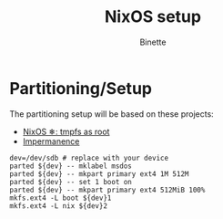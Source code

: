 #+TITLE: NixOS setup
#+AUTHOR: Binette

* Partitioning/Setup
The partitioning setup will be based on these projects:

- [[https://elis.nu/blog/2020/05/nixos-tmpfs-as-root/][NixOS ❄: tmpfs as root]]
- [[https://github.com/nix-community/impermanence][Impermanence]]


#+begin_src
dev=/dev/sdb # replace with your device
parted ${dev} -- mklabel msdos
parted ${dev} -- mkpart primary ext4 1M 512M
parted ${dev} -- set 1 boot on
parted ${dev} -- mkpart primary ext4 512MiB 100%
mkfs.ext4 -L boot ${dev}1
mkfs.ext4 -L nix ${dev}2
#+end_src

